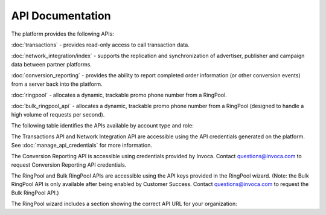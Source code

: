 API Documentation
=================

The platform provides the following APIs:

:doc:`transactions`  - provides read-only access to call transaction data.

:doc:`network_integration/index` -
supports the replication and synchronization of advertiser, publisher and campaign data between partner platforms.

:doc:`conversion_reporting` -
provides the ability to report completed order information (or other conversion events) from a server back into the platform.

:doc:`ringpool` -
allocates a dynamic, trackable promo phone number from a RingPool.

:doc:`bulk_ringpool_api` -
allocates a dynamic, trackable promo phone number from a RingPool (designed to handle a high volume of requests per second).


The following table identifies the APIs available by account type and role:

.. raw:: html

  <img src="https://invoca.uservoice.com/assets/74048204/API%20Graphic.png"  class="info-img" style="font-family: sans-serif; font-size: 14.44444465637207px; font-style: normal; font-variant: normal;" />


The Transactions API and Network Integration API are accessible using the API credentials generated on the platform. See :doc:`manage_api_credentials` for more information.

The Conversion Reporting API is accessible using credentials provided by Invoca. Contact questions@invoca.com to request Conversion Reporting API credentials.

The RingPool and Bulk RingPool APIs are accessible using the API keys provided in the RingPool wizard. (Note: the Bulk RingPool API is only available after being enabled by Customer Success. Contact questions@invoca.com to request the Bulk RingPool API.)

The RingPool wizard includes a section showing the correct API URL for your organization:

.. raw:: html

  <img src="https://lh6.googleusercontent.com/bPAQy29TdQ_Pljxyv5gh520cLnWHWNWUXyU8_GrN52yLNOdkKlWZPzFLCOKgdE-IejM3XDdJGZyJtQ8EMprqwUSImYfuffWuXMGQAYAFzEbMOxt7Ggtp59Q96AOf6a3BeQ"  class="info-img" width="544px;" height="191px;" style="border-style: none;" alt="RP_API.png" />


